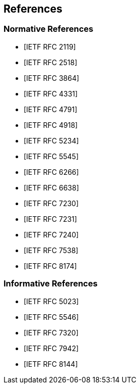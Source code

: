 == References

[bibliography]
=== Normative References

* [[[RFC2119, IETF RFC 2119]]]

* [[[RFC2518, IETF RFC 2518]]]

* [[[RFC3864, IETF RFC 3864]]]

* [[[RFC4331, IETF RFC 4331]]]

* [[[RFC4791, IETF RFC 4791]]]

* [[[RFC4918, IETF RFC 4918]]]

* [[[RFC5234, IETF RFC 5234]]]

* [[[RFC5545, IETF RFC 5545]]]

* [[[RFC6266, IETF RFC 6266]]]

* [[[RFC6638, IETF RFC 6638]]]

* [[[RFC7230, IETF RFC 7230]]]

* [[[RFC7231, IETF RFC 7231]]]

* [[[RFC7240, IETF RFC 7240]]]

* [[[RFC7538, IETF RFC 7538]]]

* [[[RFC8174, IETF RFC 8174]]]

[bibliography]
=== Informative References

* [[[RFC5023, IETF RFC 5023]]]

* [[[RFC5546, IETF RFC 5546]]]

* [[[RFC7320, IETF RFC 7320]]]

* [[[RFC7942, IETF RFC 7942]]]

* [[[RFC8144, IETF RFC 8144]]]
